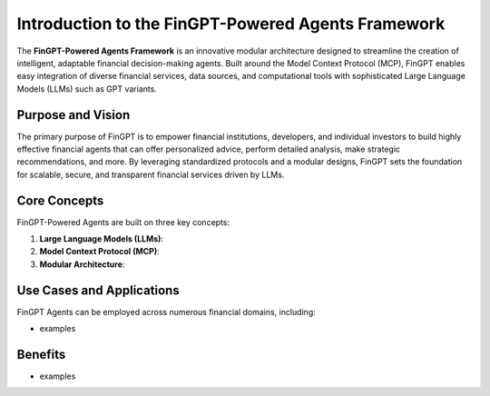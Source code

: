 Introduction to the FinGPT-Powered Agents Framework
===================================================

The **FinGPT-Powered Agents Framework** is an innovative modular architecture designed to streamline the creation of intelligent, adaptable financial decision-making agents. Built around the Model Context Protocol (MCP), FinGPT enables easy integration of diverse financial services, data sources, and computational tools with sophisticated Large Language Models (LLMs) such as GPT variants.

Purpose and Vision
------------------

The primary purpose of FinGPT is to empower financial institutions, developers, and individual investors to build highly effective financial agents that can offer personalized advice, perform detailed analysis, make strategic recommendations, and more. By leveraging standardized protocols and a modular designs, FinGPT sets the foundation for scalable, secure, and transparent financial services driven by LLMs.

Core Concepts
-------------

FinGPT-Powered Agents are built on three key concepts:

1. **Large Language Models (LLMs)**: 

2. **Model Context Protocol (MCP)**: 

3. **Modular Architecture**: 

Use Cases and Applications
--------------------------

FinGPT Agents can be employed across numerous financial domains, including:

- examples

Benefits
--------

- examples
